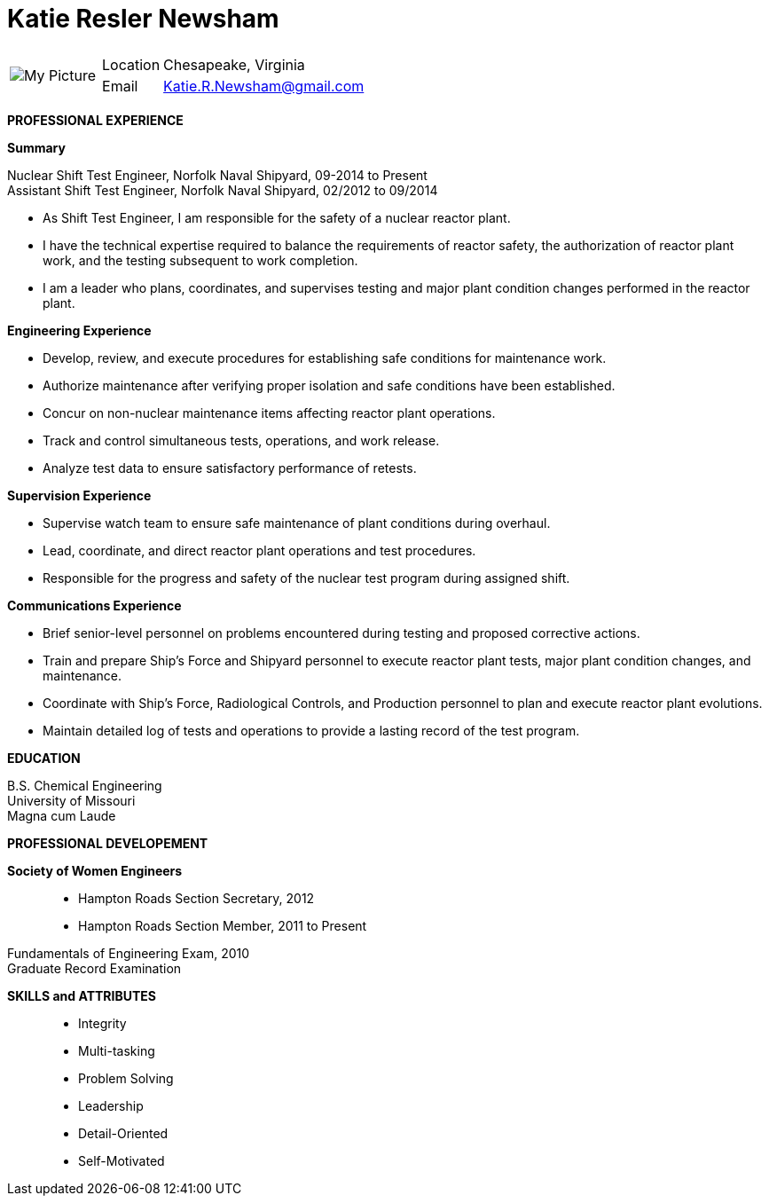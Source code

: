 = Katie Resler Newsham
// data-uri - embed image in resume 
:data-uri:

:frame: none
:grid: none 
[cols="1,5a",width"20"]
|===================================================================================================
| image:Katie.jpg[My Picture] |
[horizontal]
Location:: Chesapeake, Virginia
Email:: mailto:katie.r.newsham@gmail.com[Katie.R.Newsham@gmail.com]
|===================================================================================================


*PROFESSIONAL EXPERIENCE*

*Summary*

Nuclear Shift Test Engineer, Norfolk Naval Shipyard, 09-2014 to Present +
Assistant Shift Test Engineer, Norfolk Naval Shipyard, 02/2012 to 09/2014

* As Shift Test Engineer, I am responsible for the safety of a nuclear reactor plant. 
* I have the technical expertise required to balance the requirements of reactor safety, the authorization of reactor plant work, and the testing subsequent to work completion. 
* I am a leader who plans, coordinates, and supervises testing and major plant condition changes performed in the reactor plant.

.*Engineering Experience*
* Develop, review, and execute procedures for establishing safe conditions for maintenance work.
* Authorize maintenance after verifying proper isolation and safe conditions have been established.
* Concur on non-nuclear maintenance items affecting reactor plant operations.
* Track and control simultaneous tests, operations, and work release.
* Analyze test data to ensure satisfactory performance of retests.

.*Supervision Experience*
* Supervise watch team to ensure safe maintenance of plant conditions during overhaul.
* Lead, coordinate, and direct reactor plant operations and test procedures.
* Responsible for the progress and safety of the nuclear test program during assigned shift.

.*Communications Experience*
* Brief senior-level personnel on problems encountered during testing and proposed corrective actions.
* Train and prepare Ship’s Force and Shipyard personnel to execute reactor plant tests, major plant condition changes, and maintenance. 
* Coordinate with Ship’s Force, Radiological Controls, and Production personnel to plan and execute reactor plant evolutions.
* Maintain detailed log of tests and operations to provide a lasting record of the test program.

*EDUCATION*

B.S. Chemical Engineering +
University of Missouri +
Magna cum Laude

*PROFESSIONAL DEVELOPEMENT*

*Society of Women Engineers*::
* Hampton Roads Section Secretary, 2012 +
* Hampton Roads Section Member, 2011 to Present

Fundamentals of Engineering Exam, 2010 +
Graduate Record Examination

*SKILLS and ATTRIBUTES*::
* Integrity
* Multi-tasking
* Problem Solving
* Leadership
* Detail-Oriented
* Self-Motivated
